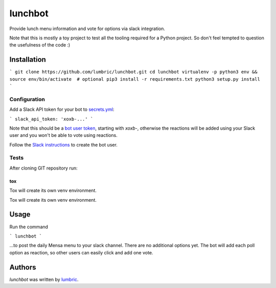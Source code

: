 lunchbot
========

.. image:: https://travis-ci.org/lumbric/lunchbot.png
   :target: https://travis-ci.org/lumbric/lunchbot
   :alt: Latest Travis CI build status

Provide lunch menu information and vote for options via slack integration.

Note that this is mostly a toy project to test all the tooling required for a
Python project. So don't feel tempted to question the usefulness of the code :)

Installation
------------

```
git clone https://github.com/lumbric/lunchbot.git
cd lunchbot
virtualenv -p python3 env && source env/bin/activate  # optional
pip3 install -r requirements.txt
python3 setup.py install
```

Configuration
^^^^^^^^^^^^^

Add a Slack API token for your bot to `secrets.yml <config/secrets.yml>`_:

```
slack_api_token: 'xoxb-...'
```

Note that this should be a `bot user token <https://api.slack.com/docs/token-types#bot>`_,
starting with `xoxb-`, otherwise the reactions will be added using your Slack
user and you won't be able to vote using reactions.

Follow the `Slack instructions <https://api.slack.com/bot-users#creating-bot-user>`_
to create the bot user.

Tests
^^^^^

After cloning GIT repository run:

```
tox
```

Tox will create its own venv environment.

Usage
-----

Run the command

```
lunchbot
```

...to post the daily Mensa menu to your slack channel. There are no additional
options yet. The bot will add each poll option as reaction, so other users can
easily click and add one vote.

Authors
-------

`lunchbot` was written by `lumbric <lumbric@gmail.com>`_.
